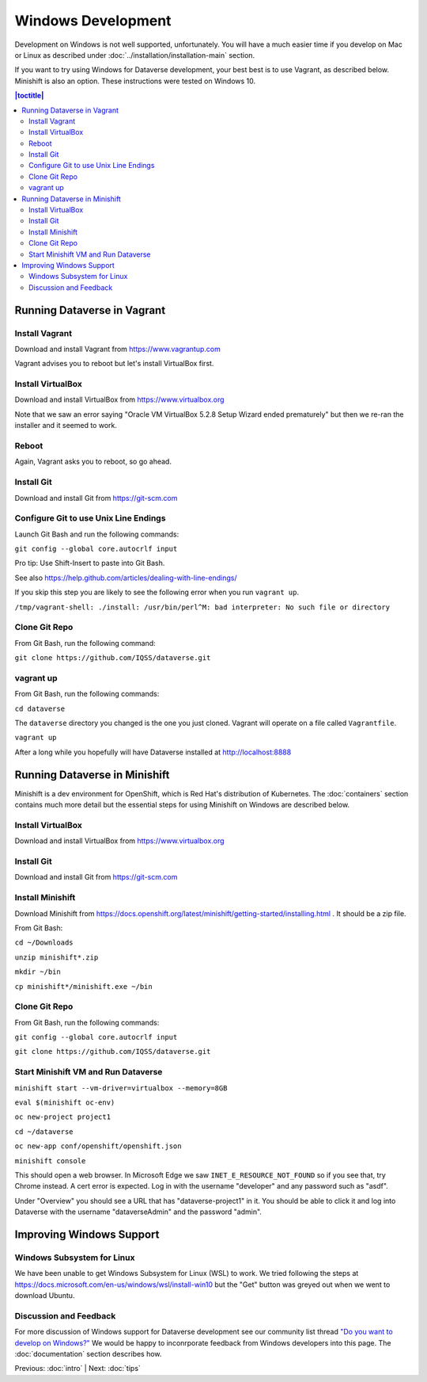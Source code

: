 ===================
Windows Development
===================

Development on Windows is not well supported, unfortunately. You will have a much easier time if you develop on Mac or Linux as described under :doc:`../installation/installation-main` section.

If you want to try using Windows for Dataverse development, your best best is to use Vagrant, as described below. Minishift is also an option. These instructions were tested on Windows 10.

.. contents:: |toctitle|
	:local:

Running Dataverse in Vagrant
----------------------------

Install Vagrant
~~~~~~~~~~~~~~~

Download and install Vagrant from https://www.vagrantup.com

Vagrant advises you to reboot but let's install VirtualBox first.

Install VirtualBox
~~~~~~~~~~~~~~~~~~

Download and install VirtualBox from https://www.virtualbox.org

Note that we saw an error saying "Oracle VM VirtualBox 5.2.8 Setup Wizard ended prematurely" but then we re-ran the installer and it seemed to work.

Reboot
~~~~~~

Again, Vagrant asks you to reboot, so go ahead.

Install Git
~~~~~~~~~~~

Download and install Git from https://git-scm.com

Configure Git to use Unix Line Endings
~~~~~~~~~~~~~~~~~~~~~~~~~~~~~~~~~~~~~~

Launch Git Bash and run the following commands:

``git config --global core.autocrlf input``

Pro tip: Use Shift-Insert to paste into Git Bash.

See also https://help.github.com/articles/dealing-with-line-endings/

If you skip this step you are likely to see the following error when you run ``vagrant up``.

``/tmp/vagrant-shell: ./install: /usr/bin/perl^M: bad interpreter: No such file or directory``

Clone Git Repo
~~~~~~~~~~~~~~

From Git Bash, run the following command:

``git clone https://github.com/IQSS/dataverse.git``

vagrant up
~~~~~~~~~~

From Git Bash, run the following commands:

``cd dataverse``

The ``dataverse`` directory you changed is the one you just cloned. Vagrant will operate on a file called ``Vagrantfile``.

``vagrant up``

After a long while you hopefully will have Dataverse installed at http://localhost:8888

Running Dataverse in Minishift
------------------------------

Minishift is a dev environment for OpenShift, which is Red Hat's distribution of Kubernetes.  The :doc:`containers` section contains much more detail but the essential steps for using Minishift on Windows are described below.

Install VirtualBox
~~~~~~~~~~~~~~~~~~

Download and install VirtualBox from https://www.virtualbox.org

Install Git
~~~~~~~~~~~

Download and install Git from https://git-scm.com

Install Minishift
~~~~~~~~~~~~~~~~~

Download Minishift from https://docs.openshift.org/latest/minishift/getting-started/installing.html . It should be a zip file.

From Git Bash:

``cd ~/Downloads``

``unzip minishift*.zip``

``mkdir ~/bin``

``cp minishift*/minishift.exe ~/bin``

Clone Git Repo
~~~~~~~~~~~~~~

From Git Bash, run the following commands:

``git config --global core.autocrlf input``

``git clone https://github.com/IQSS/dataverse.git``

Start Minishift VM and Run Dataverse
~~~~~~~~~~~~~~~~~~~~~~~~~~~~~~~~~~~~

``minishift start --vm-driver=virtualbox --memory=8GB``

``eval $(minishift oc-env)``

``oc new-project project1``

``cd ~/dataverse``

``oc new-app conf/openshift/openshift.json``

``minishift console``

This should open a web browser. In Microsoft Edge we saw ``INET_E_RESOURCE_NOT_FOUND`` so if you see that, try Chrome instead. A cert error is expected. Log in with the username "developer" and any password such as "asdf".

Under "Overview" you should see a URL that has "dataverse-project1" in it. You should be able to click it and log into Dataverse with the username "dataverseAdmin" and the password "admin".

Improving Windows Support
-------------------------

Windows Subsystem for Linux
~~~~~~~~~~~~~~~~~~~~~~~~~~~

We have been unable to get Windows Subsystem for Linux (WSL) to work. We tried following the steps at https://docs.microsoft.com/en-us/windows/wsl/install-win10 but the "Get" button was greyed out when we went to download Ubuntu.

Discussion and Feedback
~~~~~~~~~~~~~~~~~~~~~~~

For more discussion of Windows support for Dataverse development see our community list thread `"Do you want to develop on Windows?" <https://groups.google.com/d/msg/dataverse-community/Hs9j5rIxqPI/-q54751aAgAJ>`_ We would be happy to inconrporate feedback from Windows developers into this page. The :doc:`documentation` section describes how.

Previous: :doc:`intro` | Next: :doc:`tips`